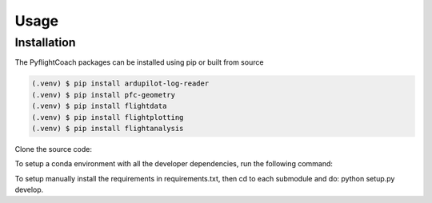 Usage
=====

.. _installation:

Installation
------------

The PyflightCoach packages can be installed using pip or built from source

.. code-block:: console

   (.venv) $ pip install ardupilot-log-reader 
   (.venv) $ pip install pfc-geometry
   (.venv) $ pip install flightdata
   (.venv) $ pip install flightplotting
   (.venv) $ pip install flightanalysis



Clone the source code:

.. code-block:: console
   $ git clone https://github.com/PyFlightCoach/PyFlightCoach.git
   $ git submudules update --init --recursive


To setup a conda environment with all the developer dependencies, run the following command:

.. code-block:: console
   $ source make_conda_env.sh


To setup manually install the requirements in requirements.txt, then cd to each submodule and do: python setup.py develop. 

